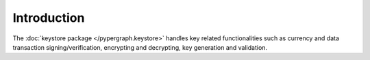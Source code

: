Introduction
============

The :doc:`keystore package </pypergraph.keystore>` handles key related functionalities such as currency and data transaction signing/verification, encrypting and decrypting, key generation and validation.

